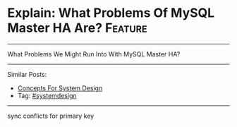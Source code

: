* Explain: What Problems Of MySQL Master HA Are?                :Feature:
#+STARTUP: showeverything
#+OPTIONS: toc:nil \n:t ^:nil creator:nil d:nil
:PROPERTIES:
:type: systemdesign, designconcept
:END:
---------------------------------------------------------------------
What Problems We Might Run Into With MySQL Master HA?
---------------------------------------------------------------------
Similar Posts:
- [[https://brain.dennyzhang.com/design-concept][Concepts For System Design]]
- Tag: [[https://brain.dennyzhang.com/tag/systemdesign][#systemdesign]]
---------------------------------------------------------------------
sync conflicts for primary key
** misc                                                            :noexport:
https://mp.weixin.qq.com/s?__biz=MjM5ODYxMDA5OQ==&mid=2651960253&idx=1&sn=cce01d9d305024b5cc7e1e7149507ae9&chksm=bd2d06618a5a8f77db3731e8687f9a116c0c3113a4b9a8574149530610dc95fbcf7e4ab92ae5&scene=21#wechat_redirect

